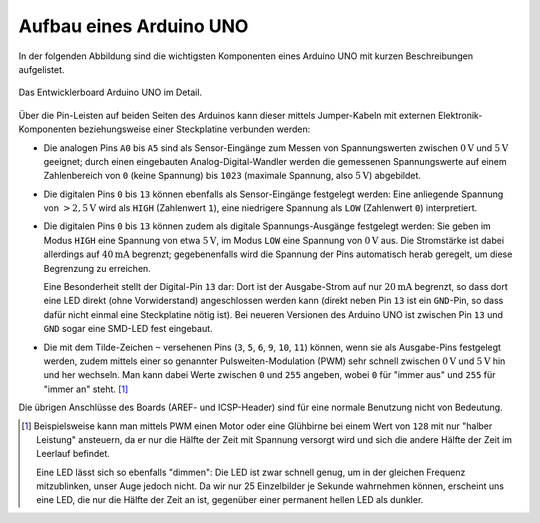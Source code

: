 .. index:: Arduino; Pin-Belegung, Pulsweiten-Modulation (PWM)

.. _Aufbau eines Arduino UNO:

Aufbau eines Arduino UNO
========================

In der folgenden Abbildung sind die wichtigsten Komponenten eines Arduino UNO
mit kurzen Beschreibungen aufgelistet.

.. figure:: ../pics/arduino/arduino-uno-mit-beschreibung.png
    :name: fig-arduino-uno-mit-beschreibung
    :alt:  fig-arduino-uno mit-beschreibung
    :align: center
    :width: 90%

    Das Entwicklerboard Arduino UNO im Detail.

    .. only:: html

        :download:`SVG: Arduino UNO mit Beschreibung
        <../pics/arduino/arduino-uno-mit-beschreibung.svg>`

Über die Pin-Leisten auf beiden Seiten des Arduinos kann dieser mittels
Jumper-Kabeln mit externen Elektronik-Komponenten beziehungsweise einer
Steckplatine verbunden werden:

* Die analogen Pins ``A0`` bis ``A5`` sind als Sensor-Eingänge zum Messen von
  Spannungswerten zwischen :math:`\unit[0]{V}` und :math:`\unit[5]{V}` geeignet;
  durch einen eingebauten Analog-Digital-Wandler werden die gemessenen
  Spannungswerte auf einem Zahlenbereich von ``0`` (keine Spannung) bis ``1023``
  (maximale Spannung, also :math:`\unit[5]{V}`) abgebildet.

* Die digitalen Pins ``0`` bis ``13`` können ebenfalls als Sensor-Eingänge
  festgelegt werden: Eine anliegende Spannung von :math:`\unit[>2,5]{V}` wird
  als ``HIGH`` (Zahlenwert ``1``), eine niedrigere Spannung als ``LOW``
  (Zahlenwert ``0``) interpretiert.

* Die digitalen Pins ``0`` bis ``13`` können zudem als digitale
  Spannungs-Ausgänge festgelegt werden: Sie geben im Modus ``HIGH`` eine
  Spannung von etwa :math:`\unit[5]{V}`, im Modus ``LOW`` eine Spannung von
  :math:`\unit[0]{V}` aus. Die Stromstärke ist dabei allerdings auf
  :math:`\unit[40]{mA}` begrenzt; gegebenenfalls wird die Spannung der Pins
  automatisch herab geregelt, um diese Begrenzung zu erreichen.

  Eine Besonderheit stellt der Digital-Pin ``13`` dar: Dort ist der
  Ausgabe-Strom auf nur :math:`\unit[20]{mA}` begrenzt, so dass dort eine LED
  direkt (ohne Vorwiderstand) angeschlossen werden kann (direkt neben Pin ``13``
  ist ein ``GND``-Pin, so dass dafür nicht einmal eine Steckplatine nötig ist).
  Bei neueren Versionen des Arduino UNO ist zwischen Pin ``13`` und ``GND``
  sogar eine SMD-LED fest eingebaut.

* Die mit dem Tilde-Zeichen ``~`` versehenen Pins (``3``, ``5``, ``6``, ``9``,
  ``10``, ``11``) können, wenn sie als Ausgabe-Pins festgelegt werden, zudem
  mittels einer so genannter Pulsweiten-Modulation (PWM) sehr schnell zwischen
  :math:`\unit[0]{V}` und :math:`\unit[5]{V}` hin und her wechseln. Man kann
  dabei Werte zwischen ``0`` und ``255`` angeben, wobei ``0`` für "immer aus"
  und ``255`` für "immer an" steht. [#]_

Die übrigen Anschlüsse des Boards (AREF- und ICSP-Header) sind für eine normale
Benutzung nicht von Bedeutung.


.. raw:: html

    <hr />

.. only:: html

    .. rubric:: Anmerkungen:

.. [#] Beispielsweise kann man mittels PWM einen Motor oder eine Glühbirne bei
    einem Wert von ``128`` mit nur "halber Leistung" ansteuern, da er nur die
    Hälfte der Zeit mit Spannung versorgt wird und sich die andere Hälfte der
    Zeit im Leerlauf befindet.

    Eine LED lässt sich so ebenfalls "dimmen": Die LED ist zwar schnell genug,
    um in der gleichen Frequenz mitzublinken, unser Auge jedoch nicht. Da wir
    nur 25 Einzelbilder je Sekunde wahrnehmen können, erscheint uns eine LED,
    die nur die Hälfte der Zeit an ist, gegenüber einer permanent hellen LED als
    dunkler.


